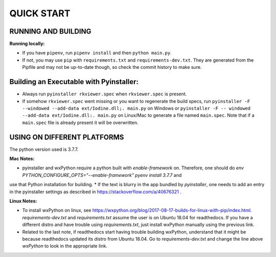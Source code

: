 ====================
QUICK START
====================

--------------------------------------------------
RUNNING AND BUILDING
--------------------------------------------------

**Running locally:**

* If you have ``pipenv``, run ``pipenv install`` and then ``python main.py``.
* If not, you may use ``pip`` with ``requirements.txt`` and ``requirements-dev.txt``. They are generated from the Pipfile and may not be up-to-date though, so check the commit history to make sure.

--------------------------------------------------
Building an Executable with Pyinstaller:
--------------------------------------------------

* Always run ``pyinstaller rkviewer.spec`` when ``rkviewer.spec`` is present.
* If somehow ``rkviewer.spec`` went missing or you want to regenerate the build specs, run ``pyinstaller -F --windowed --add-data ext/Iodine.dll;. main.py`` on Windows or ``pyinstaller -F -- windowed --add-data ext/Iodine.dll:. main.py`` on Linux/Mac to generate a file named ``main.spec``. Note that if a ``main.spec`` file is already present it will be overwritten.

--------------------------------------------------
USING ON DIFFERENT PLATFORMS
--------------------------------------------------

The python version used is 3.7.7.

**Mac Notes:**

* pyinstaller and wxPython require a python built with `enable-framework` on. Therefore, one should do `env PYTHON_CONFIGURE_OPTS="--enable-framework" pyenv install 3.7.7` and
use that Python installation for building.
* If the text is blurry in the app bundled by `pyinstaller`, one needs to add an entry in the pyinstaller settings as described in https://stackoverflow.com/a/40676321 .

**Linux Notes:**

* To install wxPython on linux, see https://wxpython.org/blog/2017-08-17-builds-for-linux-with-pip/index.html. `requirements-dev.txt` and `requirements.txt` assume the user is on Ubuntu 18.04 for readthedocs. If you have a different distro and have trouble using `requirements.txt`, just install wxPython manually using the previous link.
* Related to the last note, if readthedocs start having trouble building wxPython, understand that it might be because readthedocs updated its distro from Ubuntu 18.04. Go to `requirements-dev.txt` and change the line above `wxPython` to look in the appropriate link.
